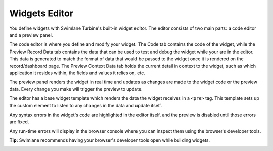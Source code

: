 Widgets Editor
==============

You define widgets with Swimlane Turbine's built-in widget editor. The
editor consists of two main parts: a code editor and a preview panel.

|image1|

The code editor is where you define and modify your widget. The Code tab
contains the code of the widget, while the Preview Record Data tab
contains the data that can be used to test and debug the widget while
your are in the editor. This data is generated to match the format of
data that would be passed to the widget once it is rendered on the
record/dashboard page. The Preview Context Data tab holds the current
detail in context to the widget, such as which application it resides
within, the fields and values it relies on, etc.

The preview panel renders the widget in real time and updates as changes
are made to the widget code or the preview data. Every change you make
will trigger the preview to update.

The editor has a base widget template which renders the data the widget
receives in a ``<pre>`` tag. This template sets up the custom element to
listen to any changes in the data and update itself.

Any syntax errors in the widget's code are highlighted in the editor
itself, and the preview is disabled until those errors are fixed.

|image2|

Any run-time errors will display in the browser console where you can
inspect them using the browser's developer tools.

**Tip:** Swimlane recommends having your browser's developer tools open
while building widgets.

|image3|

.. |image1| image:: ../Resources/Images/widgets-ide.png
.. |image2| image:: ../Resources/Images/widgets-ide-syntax-error.png
.. |image3| image:: ../Resources/Images/widgets-ide-runtime-error.png
